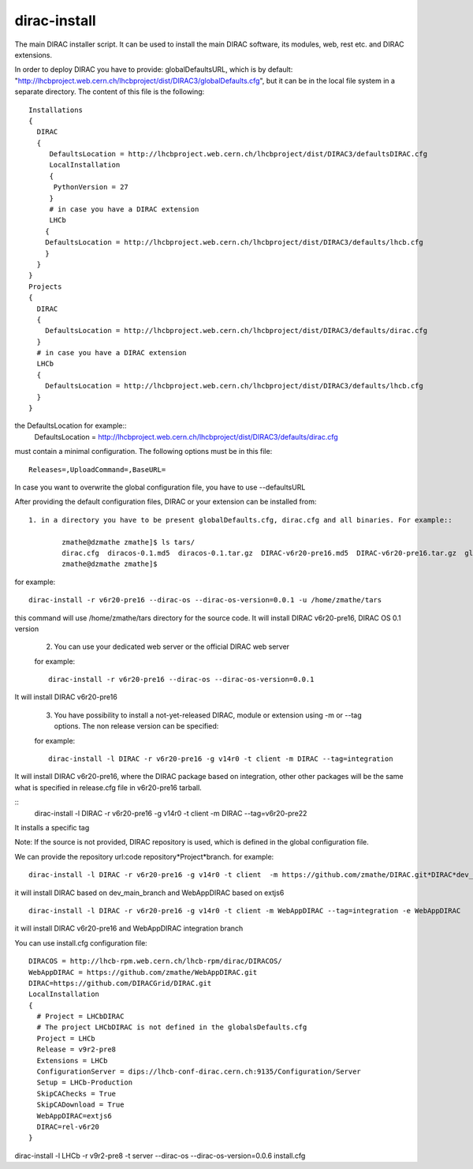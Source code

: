 .. _diracinstall:

==========================================
dirac-install
==========================================

The main DIRAC installer script. It can be used to install the main DIRAC software, its
modules, web, rest etc. and DIRAC extensions.

In order to deploy DIRAC you have to provide: globalDefaultsURL, which is by default:
"http://lhcbproject.web.cern.ch/lhcbproject/dist/DIRAC3/globalDefaults.cfg", but it can be
in the local file system in a separate directory. The content of this file is the following::

	Installations
	{
	  DIRAC
	  {
	     DefaultsLocation = http://lhcbproject.web.cern.ch/lhcbproject/dist/DIRAC3/defaultsDIRAC.cfg
	     LocalInstallation
	     {
	      PythonVersion = 27
	     }
	     # in case you have a DIRAC extension
	     LHCb
	    {
	    DefaultsLocation = http://lhcbproject.web.cern.ch/lhcbproject/dist/DIRAC3/defaults/lhcb.cfg
	    }
	  }
	}
	Projects
	{
	  DIRAC
	  {
	    DefaultsLocation = http://lhcbproject.web.cern.ch/lhcbproject/dist/DIRAC3/defaults/dirac.cfg
	  }
	  # in case you have a DIRAC extension
	  LHCb
	  {
	    DefaultsLocation = http://lhcbproject.web.cern.ch/lhcbproject/dist/DIRAC3/defaults/lhcb.cfg
	  }
	}

the DefaultsLocation for example::
	DefaultsLocation = http://lhcbproject.web.cern.ch/lhcbproject/dist/DIRAC3/defaults/dirac.cfg
must contain a minimal configuration. The following options must be in this
file::

	Releases=,UploadCommand=,BaseURL=
In case you want to overwrite the global configuration file, you have to use --defaultsURL

After providing the default configuration files, DIRAC or your extension can be installed from::

	1. in a directory you have to be present globalDefaults.cfg, dirac.cfg and all binaries. For example::
		
		zmathe@dzmathe zmathe]$ ls tars/
		dirac.cfg  diracos-0.1.md5  diracos-0.1.tar.gz  DIRAC-v6r20-pre16.md5  DIRAC-v6r20-pre16.tar.gz  globalDefaults.cfg release-DIRAC-v6r20-pre16.cfg  release-DIRAC-v6r20-pre16.md5
		zmathe@dzmathe zmathe]$

for example::
	
	dirac-install -r v6r20-pre16 --dirac-os --dirac-os-version=0.0.1 -u /home/zmathe/tars

this command will use  /home/zmathe/tars directory for the source code.
It will install DIRAC v6r20-pre16, DIRAC OS 0.1 version

	2. You can use your dedicated web server or the official DIRAC web server

	for example::
	
		dirac-install -r v6r20-pre16 --dirac-os --dirac-os-version=0.0.1
	
It will install DIRAC v6r20-pre16

	3. You have possibility to install a not-yet-released DIRAC, module or extension using -m or --tag options. The non release version can be specified::

	for example::

		dirac-install -l DIRAC -r v6r20-pre16 -g v14r0 -t client -m DIRAC --tag=integration

It will install DIRAC v6r20-pre16, where the DIRAC package based on integration, other other packages will be the same what is specified in release.cfg file in v6r20-pre16 tarball.

::
	dirac-install -l DIRAC -r v6r20-pre16 -g v14r0 -t client  -m DIRAC --tag=v6r20-pre22

It installs a specific tag

Note: If the source is not provided, DIRAC repository is used, which is defined in the global
configuration file.

We can provide the repository url:code repository*Project*branch. for example::

	dirac-install -l DIRAC -r v6r20-pre16 -g v14r0 -t client  -m https://github.com/zmathe/DIRAC.git*DIRAC*dev_main_branch, https://github.com/zmathe/WebAppDIRAC.git*WebAppDIRAC*extjs6 -e WebAppDIRAC

it will install DIRAC based on dev_main_branch and WebAppDIRAC based on extjs6

::

	dirac-install -l DIRAC -r v6r20-pre16 -g v14r0 -t client -m WebAppDIRAC --tag=integration -e WebAppDIRAC

it will install DIRAC v6r20-pre16 and WebAppDIRAC integration branch

You can use install.cfg configuration file::

	DIRACOS = http://lhcb-rpm.web.cern.ch/lhcb-rpm/dirac/DIRACOS/
	WebAppDIRAC = https://github.com/zmathe/WebAppDIRAC.git
	DIRAC=https://github.com/DIRACGrid/DIRAC.git
	LocalInstallation
	{
	  # Project = LHCbDIRAC
	  # The project LHCbDIRAC is not defined in the globalsDefaults.cfg
	  Project = LHCb
	  Release = v9r2-pre8
	  Extensions = LHCb
	  ConfigurationServer = dips://lhcb-conf-dirac.cern.ch:9135/Configuration/Server
	  Setup = LHCb-Production
	  SkipCAChecks = True
	  SkipCADownload = True
	  WebAppDIRAC=extjs6
	  DIRAC=rel-v6r20
	}

::

dirac-install -l LHCb -r v9r2-pre8 -t server --dirac-os --dirac-os-version=0.0.6 install.cfg